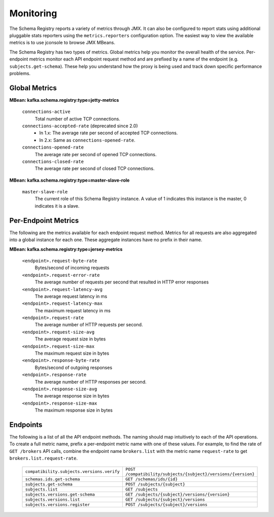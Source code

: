 .. _schemaregistry_monitoring:

Monitoring
----------

The Schema Registry reports a variety of metrics through JMX. It can also be configured to report
stats using additional pluggable stats reporters using the ``metrics.reporters`` configuration
option. The easiest way to view the available metrics is to use jconsole to
browse JMX MBeans.

The Schema Registry has two types of metrics. Global metrics help you monitor the overall health of
the service. Per-endpoint metrics monitor each API endpoint request method and are
prefixed by a name of the endpoint (e.g. ``subjects.get-schema``). These help you
understand how the proxy is being used and track down specific performance problems.

Global Metrics
~~~~~~~~~~~~~~

**MBean: kafka.schema.registry:type=jetty-metrics**

  ``connections-active``
    Total number of active TCP connections.

  ``connections-accepted-rate`` (deprecated since 2.0)
    * In 1.x: The average rate per second of accepted TCP connections.
    * In 2.x: Same as ``connections-opened-rate``.

  ``connections-opened-rate``
    The average rate per second of opened TCP connections.

  ``connections-closed-rate``
    The average rate per second of closed TCP connections.


**MBean: kafka.schema.registry:type=master-slave-role**

  ``master-slave-role``
    The current role of this Schema Registry instance. A value of 1 indicates this instance is
    the master, 0 indicates it is a slave.


Per-Endpoint Metrics
~~~~~~~~~~~~~~~~~~~~

The following are the metrics available for each endpoint request method. Metrics for all
requests are also aggregated into a global instance for each one. These aggregate instances have
no prefix in their name.

**MBean: kafka.schema.registry:type=jersey-metrics**

  ``<endpoint>.request-byte-rate``
    Bytes/second of incoming requests

  ``<endpoint>.request-error-rate``
    The average number of requests per second that resulted in HTTP error responses

  ``<endpoint>.request-latency-avg``
    The average request latency in ms

  ``<endpoint>.request-latency-max``
    The maximum request latency in ms

  ``<endpoint>.request-rate``
    The average number of HTTP requests per second.

  ``<endpoint>.request-size-avg``
    The average request size in bytes

  ``<endpoint>.request-size-max``
    The maximum request size in bytes

  ``<endpoint>.response-byte-rate``
    Bytes/second of outgoing responses

  ``<endpoint>.response-rate``
    The average number of HTTP responses per second.

  ``<endpoint>.response-size-avg``
    The average response size in bytes

  ``<endpoint>.response-size-max``
    The maximum response size in bytes


Endpoints
~~~~~~~~~

The following is a list of all the API endpoint methods. The naming should map intuitively to
each of the API operations. To create a full metric name, prefix a per-endpoint metric name with
one of these values. For example, to find the rate of ``GET /brokers`` API calls, combine the
endpoint name ``brokers.list`` with the metric name ``request-rate`` to get
``brokers.list.request-rate``.

  ========================================== =======================================================
  ``compatibility.subjects.versions.verify`` ``POST /compatibility/subjects/{subject}/versions/{version}``
  ``schemas.ids.get-schema``                 ``GET /schemas/ids/{id}``
  ``subjects.get-schema``                    ``POST /subjects/{subject}``
  ``subjects.list``                          ``GET /subjects``
  ``subjects.versions.get-schema``           ``GET /subjects/{subject}/versions/{version}``
  ``subjects.versions.list``                 ``GET /subjects/{subject}/versions``
  ``subjects.versions.register``             ``POST /subjects/{subject}/versions``
  ========================================== =======================================================
